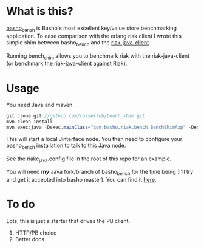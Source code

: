 * What is this?
[[https://github.com/basho/basho_bench][basho_bench]] is Basho's most excellent key/value store benchmarking application. To ease comparison with the erlang riak client I wrote this simple shim between basho_bench and the [[https://github.com/basho/riak-java-client][riak-java-client]].

Running bench_shim allows you to benchmark riak with the riak-java-client (or benchmark the riak-java-client against Riak).

* Usage

You need Java and maven.

#+BEGIN_SRC java
  git clone git://github.com/russelldb/bench_shim.git
  mvn clean install
  mvn exec:java -Dexec.mainClass="com.basho.riak.bench.BenchShimApp" -Dexec.classpathScope=runtime -Dexec.args="nodename@host.local MY_COOKIE"
#+END_SRC

This will start a local Jinterface node. You then need to configure your basho_bench installation to talk to this Java node.

See the riakc_java.config file in the root of this repo for an example.

You will need *my* Java fork/branch of basho_bench for the time being (I'll try and get it accepted into basho master). You can find it [[https://github.com/russelldb/basho_bench/tree/java][here]].

* To do
Lots, this is just a starter that drives the PB client. 

1. HTTP/PB choice
2. Better docs
